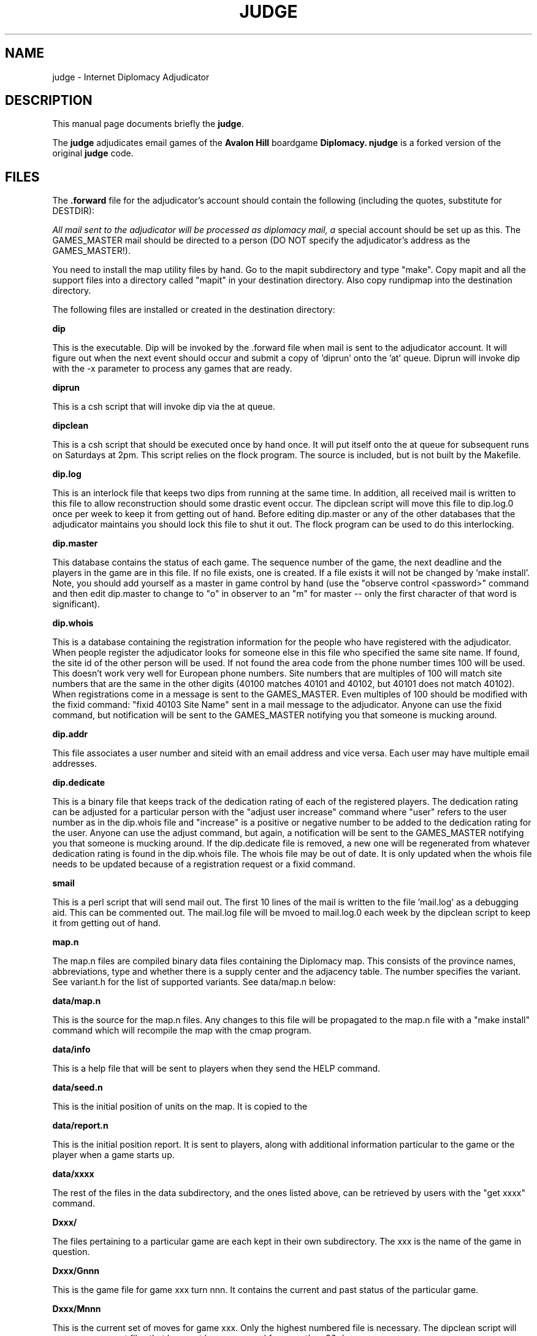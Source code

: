 .TH JUDGE 6 
.SH NAME
judge \- Internet Diplomacy Adjudicator
.SH "DESCRIPTION"
This manual page documents briefly the
.BR judge \.
.PP
The 
.B judge
adjudicates email games of the 
.B Avalon Hill 
boardgame 
.B Diplomacy\.  
.B njudge 
is a forked version of the original 
.B judge 
code.
.SH FILES
The 
.B .forward 
file for the adjudicator's account should contain the
following (including the quotes, substitute for DESTDIR):

.I   \"| /DESTDIR/dip/rdip -bd DESTDIRi\"

All mail sent to the adjudicator will be processed as diplomacy mail, a
special account should be set up as this.  The GAMES_MASTER mail should
be directed to a person (DO NOT specify the adjudicator's address as the
GAMES_MASTER!).

You need to install the map utility files by hand. Go to the mapit
subdirectory and type "make". Copy mapit and all the support files into
a directory called "mapit" in your destination directory. Also copy
rundipmap into the destination directory.

The following files are installed or created in the destination directory:

.B dip

This is the executable.  Dip will be invoked by the .forward file when
mail is sent to the adjudicator account.  It will figure out when the next
event should occur and submit a copy of 'diprun' onto the 'at' queue. 
Diprun will invoke dip with the -x parameter to process any games that are
ready. 

.B diprun

This is a csh script that will invoke dip via the at queue.

.B dipclean

This is a csh script that should be executed once by hand once.  It will
put itself onto the at queue for subsequent runs on Saturdays at 2pm. 
This script relies on the flock program.  The source is included, but is
not built by the Makefile. 

.B dip.log

This is an interlock file that keeps two dips from running at the same
time.  In addition, all received mail is written to this file to allow
reconstruction should some drastic event occur.  The dipclean script will
move this file to dip.log.0 once per week to keep it from getting out of
hand.  Before editing dip.master or any of the other databases that the
adjudicator maintains you should lock this file to shut it out.  The flock
program can be used to do this interlocking. 

.B dip.master

This database contains the status of each game.  The sequence number of
the game, the next deadline and the players in the game are in this file. 
If no file exists, one is created.  If a file exists it will not be
changed by 'make install'.  Note, you should add yourself as a master in
game control by hand (use the "observe control <password>" command and
then edit dip.master to change to "o" in observer to an "m" for master --
only the first character of that word is significant). 

.B dip.whois

This is a database containing the registration information for the people
who have registered with the adjudicator.  When people register the
adjudicator looks for someone else in this file who specified the same
site name.  If found, the site id of the other person will be used.  If
not found the area code from the phone number times 100 will be used. 
This doesn't work very well for European phone numbers.  Site numbers that
are multiples of 100 will match site numbers that are the same in the
other digits (40100 matches 40101 and 40102, but 40101 does not match
40102).  When registrations come in a message is sent to the GAMES_MASTER. 
Even multiples of 100 should be modified with the fixid command: "fixid
40103 Site Name" sent in a mail message to the adjudicator.  Anyone can
use the fixid command, but notification will be sent to the GAMES_MASTER
notifying you that someone is mucking around. 

.B dip.addr 

This file associates a user number and siteid with an email address and
vice versa.  Each user may have multiple email addresses. 

.B dip.dedicate

This is a binary file that keeps track of the dedication rating of each of
the registered players.  The dedication rating can be adjusted for a
particular person with the "adjust user increase"  command where "user"
refers to the user number as in the dip.whois file and "increase" is a
positive or negative number to be added to the dedication rating for the
user.  Anyone can use the adjust command, but again, a notification will
be sent to the GAMES_MASTER notifying you that someone is mucking around. 
If the dip.dedicate file is removed, a new one will be regenerated from
whatever dedication rating is found in the dip.whois file.  The whois file
may be out of date.  It is only updated when the whois file needs to be
updated because of a registration request or a fixid command. 

.B smail

This is a perl script that will send mail out.  The first 10 lines of the
mail is written to the file 'mail.log' as a debugging aid.  This can be
commented out.  The mail.log file will be mvoed to mail.log.0 each week by
the dipclean script to keep it from getting out of hand. 

.B map.n

The map.n files are compiled binary data files containing the Diplomacy
map.  This consists of the province names, abbreviations, type and whether
there is a supply center and the adjacency table.  The number specifies
the variant.  See variant.h for the list of supported variants.  See
data/map.n below: 

.B data/map.n

This is the source for the map.n files.  Any changes to this file will be
propagated to the map.n file with a "make install" command which will
recompile the map with the cmap program. 

.B data/info

This is a help file that will be sent to players when they send the HELP
command. 

.B data/seed.n

This is the initial position of units on the map.  It is copied to the
'Dxxx/G001' file when a game starts up. 

.B data/report.n

This is the initial position report.  It is sent to players, along with
additional information particular to the game or the player when a game
starts up. 

.B data/xxxx

The rest of the files in the data subdirectory, and the ones listed above,
can be retrieved by users with the "get xxxx" command. 

.B Dxxx/

The files pertaining to a particular game are each kept in their own
subdirectory.  The xxx is the name of the game in question. 

.B Dxxx/Gnnn

This is the game file for game xxx turn nnn.  It contains the current and
past status of the particular game. 

.B Dxxx/Mnnn

This is the current set of moves for game xxx.  Only the highest numbered
file is necessary.  The dipclean script will remove movement files that
have not been accessed for more than 90 days. 

.B Dxxx/Pnnn

The P files contain the pending orders for a particular turn.  Only the
highest numbered file is necessary.  Most of these files will be zero
length because people don't usually send their orders in ahead of time. 
The dipclean script will get rid of zero length files. 

.B Dxxx/Tnnn

These files are temporary files that can be cleaned up if they are found
left lying around.  The dipclean script will get rid of them evenutually

.B Dxxx/archive

This is the archive of broadcasts and game information that an observer
would see for any given game.  This information can be retrieved with the
the HISTORY command. 

.B Dxxx/info

Information about the game, which can be set with the SET COMMENT command. 
This information is shown in the summary, and in the full list. 

.B Dxxx/summary

The summary, as seen by a player in the game. 

.B Dxxx/msummary

The summary, as seen by a master of the game.

.B Dxxx/start

The date and time when the game started (the point when the countries were
assigned).  This is used in the summary. 

.B Dxxx/draw

Contains the date and time when the game ended, and the result.  This is
used in the summary.  If this file has been created, it will be deleted if
another turn processes. 

The following files can be created in the "dip" directory to allow the
options: 

.B ALLOW.map

Allow use of the map command to produce .ps maps of a game

.B ALLOW.map-star 

Allow use of the "map *" command to produce .ps maps of a game based on a
LIST output. 

.SH BUGS
This release has preliminary support for three new hundred variants.  But
the seed and report files aren't there, nor have the old hundred variants
been taken out of the code.  I advise against trying to run any type of
hundred variant unless you want to help debug it.

po_get.c needs the function get_amount() looked at by someone who can fix
machiavelli code.  there is an type overflow condition there, among other
things.

the flock/lockf stuff still screws up a sun.  the whole thing should be
changed to use posix fcntl stuff.
.SH COPYRIGHT
Copyright 1987, Ken Lowe.

.B Diplomacy 
is a trademark of the 
.B Avalon Hill Game Company\, 
Baltimore,
Maryland, all rights reserved; used with permission.

Redistribution and use in source and binary forms are permitted
provided that it is for non-profit purposes, that this and the
above notices are preserved and that due credit is given to Mr. Lowe.

.SH AUTHOR
The original 
.B judge 
was was written by Ken Lowe

.B njudge 
was written by Nathan Wagner <nw@hydaspes.if.org>

This manual page was written by Jaldhar H. Vyas <jaldhar@braincells.com>
